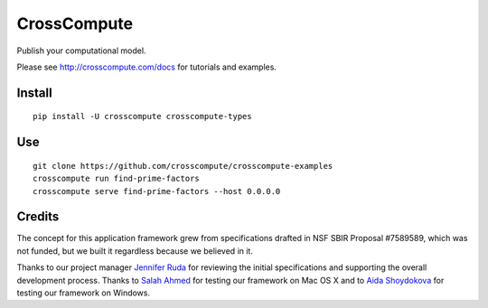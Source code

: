 CrossCompute
============
Publish your computational model.

Please see http://crosscompute.com/docs for tutorials and examples.


Install
-------
::

    pip install -U crosscompute crosscompute-types


Use
---
::

    git clone https://github.com/crosscompute/crosscompute-examples
    crosscompute run find-prime-factors
    crosscompute serve find-prime-factors --host 0.0.0.0


Credits
-------
The concept for this application framework grew from specifications drafted in NSF SBIR Proposal #7589589, which was not funded, but we built it regardless because we believed in it.

Thanks to our project manager `Jennifer Ruda <https://github.com/jenniferrrr>`_ for reviewing the initial specifications and supporting the overall development process. Thanks to `Salah Ahmed <https://github.com/salah93>`_ for testing our framework on Mac OS X and to `Aida Shoydokova <https://github.com/AShoydokova>`_ for testing our framework on Windows.
